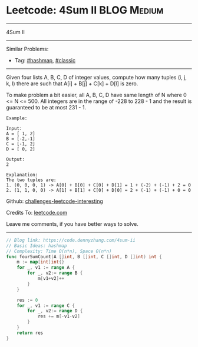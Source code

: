 * Leetcode: 4Sum II                                             :BLOG:Medium:
#+STARTUP: showeverything
#+OPTIONS: toc:nil \n:t ^:nil creator:nil d:nil
:PROPERTIES:
:type:     hashmap, classic
:END:
---------------------------------------------------------------------
4Sum II
---------------------------------------------------------------------
Similar Problems:
- Tag: [[https://code.dennyzhang.com/tag/hashmap][#hashmap]], [[https://code.dennyzhang.com/tag/classic][#classic]]
---------------------------------------------------------------------
Given four lists A, B, C, D of integer values, compute how many tuples (i, j, k, l) there are such that A[i] + B[j] + C[k] + D[l] is zero.

To make problem a bit easier, all A, B, C, D have same length of N where 0 <= N <= 500. All integers are in the range of -228 to 228 - 1 and the result is guaranteed to be at most 231 - 1.
#+BEGIN_EXAMPLE
Example:

Input:
A = [ 1, 2]
B = [-2,-1]
C = [-1, 2]
D = [ 0, 2]

Output:
2

Explanation:
The two tuples are:
1. (0, 0, 0, 1) -> A[0] + B[0] + C[0] + D[1] = 1 + (-2) + (-1) + 2 = 0
2. (1, 1, 0, 0) -> A[1] + B[1] + C[0] + D[0] = 2 + (-1) + (-1) + 0 = 0
#+END_EXAMPLE

Github: [[https://github.com/DennyZhang/challenges-leetcode-interesting/tree/master/problems/4sum-ii][challenges-leetcode-interesting]]

Credits To: [[https://leetcode.com/problems/4sum-ii/description/][leetcode.com]]

Leave me comments, if you have better ways to solve.
---------------------------------------------------------------------

#+BEGIN_SRC go
// Blog link: https://code.dennyzhang.com/4sum-ii
// Basic Ideas: hashmap
// Complexity: Time O(n*n), Space O(n*n)
func fourSumCount(A []int, B []int, C []int, D []int) int {
    m := map[int]int{}
    for _, v1 := range A {
        for _, v2:= range B {
            m[v1+v2]++
        }
    }
    
    res := 0
    for _, v1 := range C {
        for _, v2:= range D {
            res += m[-v1-v2]
        }
    }
    return res
}
#+END_SRC

#+BEGIN_HTML
<div style="overflow: hidden;">
<div style="float: left; padding: 5px"> <a href="https://www.linkedin.com/in/dennyzhang001"><img src="https://www.dennyzhang.com/wp-content/uploads/sns/linkedin.png" alt="linkedin" /></a></div>
<div style="float: left; padding: 5px"><a href="https://github.com/DennyZhang"><img src="https://www.dennyzhang.com/wp-content/uploads/sns/github.png" alt="github" /></a></div>
<div style="float: left; padding: 5px"><a href="https://www.dennyzhang.com/slack" target="_blank" rel="nofollow"><img src="http://slack.dennyzhang.com/badge.svg" alt="slack"/></a></div>
</div>
#+END_HTML
